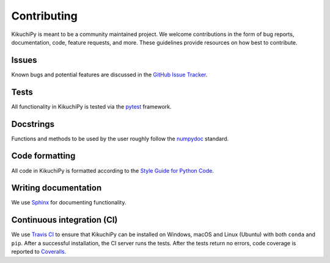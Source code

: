 ============
Contributing
============

KikuchiPy is meant to be a community maintained project. We welcome
contributions in the form of bug reports, documentation, code, feature requests,
and more. These guidelines provide resources on how best to contribute.

.. _issues:

Issues
======

Known bugs and potential features are discussed in the `GitHub Issue Tracker
<https://github.com/kikuchipy/kikuchipy/issues>`_.

.. _tests:

Tests
=====

All functionality in KikuchiPy is tested via the `pytest
<https://docs.pytest.org>`_ framework.

.. _docstrings:

Docstrings
==========

Functions and methods to be used by the user roughly follow the `numpydoc
<https://numpydoc.readthedocs.io/en/latest/format.html#docstring-standard>`_
standard.

.. _code-formatting:

Code formatting
===============

All code in KikuchiPy is formatted according to the `Style Guide for Python Code
<https://www.python.org/dev/peps/pep-0008/>`_.

.. _writing-documentation:

Writing documentation
=====================

We use `Sphinx <https://www.sphinx-doc.org/en/master/>`_ for documenting
functionality.

.. _continuous-integration:

Continuous integration (CI)
===========================

We use `Travis CI <https://travis-ci.org/kikuchipy/kikuchipy>`_ to ensure that
KikuchiPy can be installed on Windows, macOS and Linux (Ubuntu) with both
``conda`` and ``pip``. After a successful installation, the CI server runs the
tests. After the tests return no errors, code coverage is reported to
`Coveralls <https://coveralls.io/github/kikuchipy/kikuchipy?branch=master>`_.
